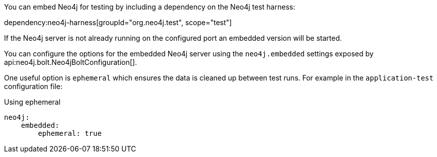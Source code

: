 You can embed Neo4j for testing by including a dependency on the Neo4j test harness:

dependency:neo4j-harness[groupId="org.neo4j.test", scope="test"]

If the Neo4j server is not already running on the configured port an embedded version will be started.

You can configure the options for the embedded Neo4j server using the `neo4j.embedded` settings exposed by api:neo4j.bolt.Neo4jBoltConfiguration[].

One useful option is `ephemeral` which ensures the data is cleaned up between test runs. For example in the `application-test` configuration file:

.Using ephemeral
[configuration]
----
neo4j:
    embedded:
        ephemeral: true
----
